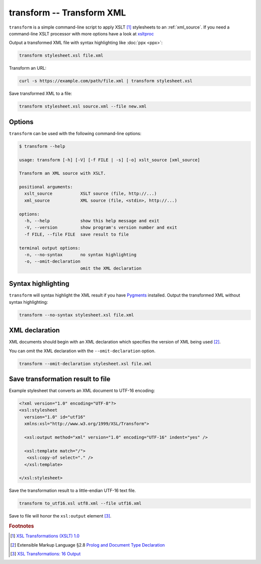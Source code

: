 .. index::
   single: transform script
   single: scripts; transform
   single: XSLT
   single: Extensible Stylesheet Language Transformations

transform -- Transform XML
==========================
``transform`` is a simple command-line script to apply XSLT [#]_ stylesheets to
an :ref:`xml_source`.
If you need a command-line XSLT processor with more options have a look at
`xsltproc <https://gnome.pages.gitlab.gnome.org/libxslt/xsltproc.html>`_

Output a transformed XML file with syntax highlighting like :doc:`ppx <ppx>`:

.. code-block:: bash

   transform stylesheet.xsl file.xml

Transform an URL:

.. code-block:: bash

   curl -s https://example.com/path/file.xml | transform stylesheet.xsl

Save transformed XML to a file:

.. code-block:: bash

   transform stylesheet.xsl source.xml --file new.xml

Options
-------
``transform`` can be used with the following command-line options:

.. code-block:: console

   $ transform --help

   usage: transform [-h] [-V] [-f FILE | -s] [-o] xslt_source [xml_source]

   Transform an XML source with XSLT.

   positional arguments:
     xslt_source           XSLT source (file, http://...)
     xml_source            XML source (file, <stdin>, http://...)

   options:
     -h, --help            show this help message and exit
     -V, --version         show program's version number and exit
     -f FILE, --file FILE  save result to file

   terminal output options:
     -n, --no-syntax       no syntax highlighting
     -o, --omit-declaration
                           omit the XML declaration


.. index::
   single: transform script; syntax highlighting
   single: syntax highlighting; transform

Syntax highlighting
-------------------

.. program:: transform
.. option:: -n, --no-syntax

``transform`` will syntax highlight the XML result if you have Pygments_ installed.
Output the transformed XML without syntax highlighting:

.. code-block:: bash

   transform --no-syntax stylesheet.xsl file.xml


.. index::
   single: transform script; XML declaration
   single: XML declaration; transform

XML declaration
---------------
XML documents should begin with an XML declaration which specifies the version of XML being used [#]_.

.. program:: transform
.. option:: -o, --omit-declaration

You can omit the XML declaration with the ``--omit-declaration`` option.

.. code-block:: bash

   transform --omit-declaration stylesheet.xsl file.xml


Save transformation result to file
----------------------------------

.. program:: transform
.. option:: -f FILE, --file FILE

Example stylesheet that converts an XML document to UTF-16 encoding:

.. code-block:: xml

   <?xml version="1.0" encoding="UTF-8"?>
   <xsl:stylesheet
     version="1.0" id="utf16"
     xmlns:xsl="http://www.w3.org/1999/XSL/Transform">

     <xsl:output method="xml" version="1.0" encoding="UTF-16" indent="yes" />

     <xsl:template match="/">
      <xsl:copy-of select="." />
     </xsl:template>

   </xsl:stylesheet>

Save the transformation result to a little-endian UTF-16 text file.

.. code-block:: bash

   transform to_utf16.xsl utf8.xml --file utf16.xml

Save to file will honor the ``xsl:output`` element [#]_.


.. _Pygments: https://pygments.org/


.. rubric:: Footnotes

.. [#] `XSL Transformations (XSLT) 1.0 <https://www.w3.org/TR/xslt-10/>`_
.. [#] Extensible Markup Language §2.8
   `Prolog and Document Type Declaration <https://www.w3.org/TR/xml/#sec-prolog-dtd>`_
.. [#] `XSL Transformations: 16 Output <https://www.w3.org/TR/xslt-10/#output>`_
